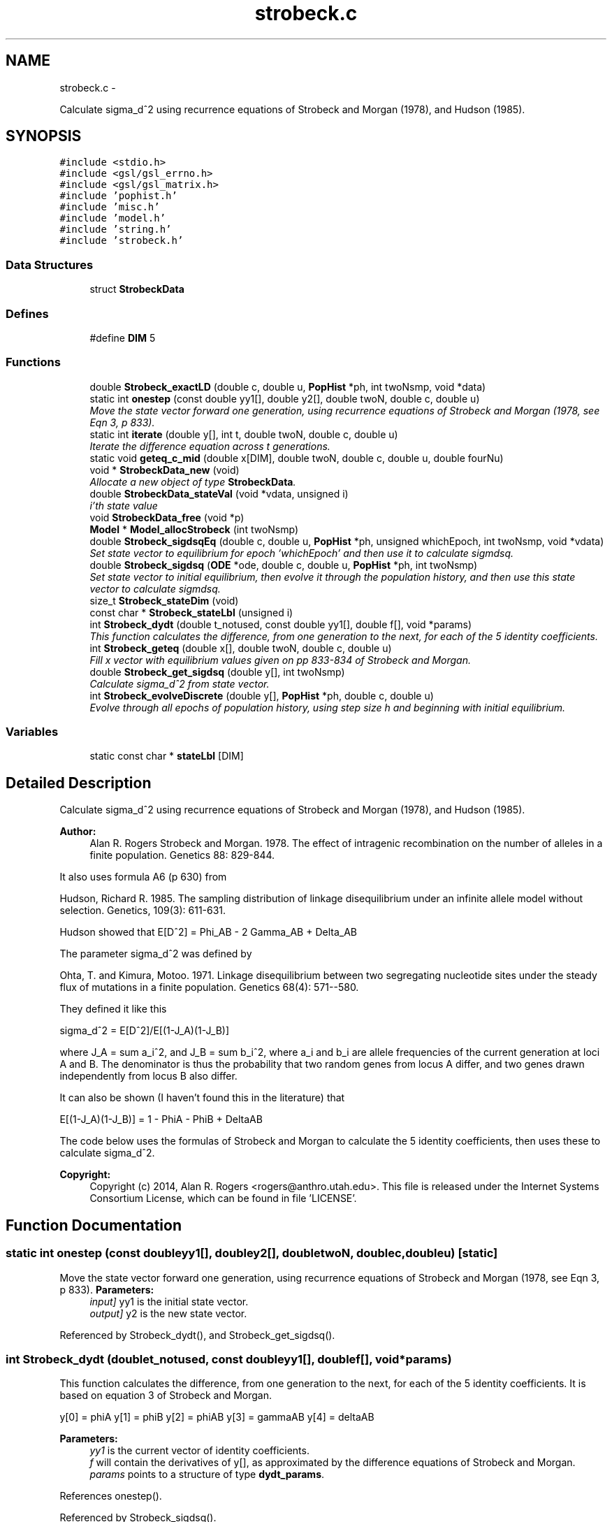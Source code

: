 .TH "strobeck.c" 3 "Sat Jun 6 2015" "Version 0.1" "ldpsiz" \" -*- nroff -*-
.ad l
.nh
.SH NAME
strobeck.c \- 
.PP
Calculate sigma_d^2 using recurrence equations of Strobeck and Morgan (1978), and Hudson (1985)\&.  

.SH SYNOPSIS
.br
.PP
\fC#include <stdio\&.h>\fP
.br
\fC#include <gsl/gsl_errno\&.h>\fP
.br
\fC#include <gsl/gsl_matrix\&.h>\fP
.br
\fC#include 'pophist\&.h'\fP
.br
\fC#include 'misc\&.h'\fP
.br
\fC#include 'model\&.h'\fP
.br
\fC#include 'string\&.h'\fP
.br
\fC#include 'strobeck\&.h'\fP
.br

.SS "Data Structures"

.in +1c
.ti -1c
.RI "struct \fBStrobeckData\fP"
.br
.in -1c
.SS "Defines"

.in +1c
.ti -1c
.RI "#define \fBDIM\fP   5"
.br
.in -1c
.SS "Functions"

.in +1c
.ti -1c
.RI "double \fBStrobeck_exactLD\fP (double c, double u, \fBPopHist\fP *ph, int twoNsmp, void *data)"
.br
.ti -1c
.RI "static int \fBonestep\fP (const double yy1[], double y2[], double twoN, double c, double u)"
.br
.RI "\fIMove the state vector forward one generation, using recurrence equations of Strobeck and Morgan (1978, see Eqn 3, p 833)\&. \fP"
.ti -1c
.RI "static int \fBiterate\fP (double y[], int t, double twoN, double c, double u)"
.br
.RI "\fIIterate the difference equation across t generations\&. \fP"
.ti -1c
.RI "static void \fBgeteq_c_mid\fP (double x[DIM], double twoN, double c, double u, double fourNu)"
.br
.ti -1c
.RI "void * \fBStrobeckData_new\fP (void)"
.br
.RI "\fIAllocate a new object of type \fBStrobeckData\fP\&. \fP"
.ti -1c
.RI "double \fBStrobeckData_stateVal\fP (void *vdata, unsigned i)"
.br
.RI "\fIi'th state value \fP"
.ti -1c
.RI "void \fBStrobeckData_free\fP (void *p)"
.br
.ti -1c
.RI "\fBModel\fP * \fBModel_allocStrobeck\fP (int twoNsmp)"
.br
.ti -1c
.RI "double \fBStrobeck_sigdsqEq\fP (double c, double u, \fBPopHist\fP *ph, unsigned whichEpoch, int twoNsmp, void *vdata)"
.br
.RI "\fISet state vector to equilibrium for epoch 'whichEpoch' and then use it to calculate sigmdsq\&. \fP"
.ti -1c
.RI "double \fBStrobeck_sigdsq\fP (\fBODE\fP *ode, double c, double u, \fBPopHist\fP *ph, int twoNsmp)"
.br
.RI "\fISet state vector to initial equilibrium, then evolve it through the population history, and then use this state vector to calculate sigmdsq\&. \fP"
.ti -1c
.RI "size_t \fBStrobeck_stateDim\fP (void)"
.br
.ti -1c
.RI "const char * \fBStrobeck_stateLbl\fP (unsigned i)"
.br
.ti -1c
.RI "int \fBStrobeck_dydt\fP (double t_notused, const double yy1[], double f[], void *params)"
.br
.RI "\fIThis function calculates the difference, from one generation to the next, for each of the 5 identity coefficients\&. \fP"
.ti -1c
.RI "int \fBStrobeck_geteq\fP (double x[], double twoN, double c, double u)"
.br
.RI "\fIFill x vector with equilibrium values given on pp 833-834 of Strobeck and Morgan\&. \fP"
.ti -1c
.RI "double \fBStrobeck_get_sigdsq\fP (double y[], int twoNsmp)"
.br
.RI "\fICalculate sigma_d^2 from state vector\&. \fP"
.ti -1c
.RI "int \fBStrobeck_evolveDiscrete\fP (double y[], \fBPopHist\fP *ph, double c, double u)"
.br
.RI "\fIEvolve through all epochs of population history, using step size h and beginning with initial equilibrium\&. \fP"
.in -1c
.SS "Variables"

.in +1c
.ti -1c
.RI "static const char * \fBstateLbl\fP [DIM]"
.br
.in -1c
.SH "Detailed Description"
.PP 
Calculate sigma_d^2 using recurrence equations of Strobeck and Morgan (1978), and Hudson (1985)\&. 

\fBAuthor:\fP
.RS 4
Alan R\&. Rogers Strobeck and Morgan\&. 1978\&. The effect of intragenic recombination on the number of alleles in a finite population\&. Genetics 88: 829-844\&.
.RE
.PP
It also uses formula A6 (p 630) from
.PP
Hudson, Richard R\&. 1985\&. The sampling distribution of linkage disequilibrium under an infinite allele model without selection\&. Genetics, 109(3): 611-631\&.
.PP
Hudson showed that E[D^2] = Phi_AB - 2 Gamma_AB + Delta_AB
.PP
The parameter sigma_d^2 was defined by
.PP
Ohta, T\&. and Kimura, Motoo\&. 1971\&. Linkage disequilibrium between two segregating nucleotide sites under the steady flux of mutations in a finite population\&. Genetics 68(4): 571--580\&.
.PP
They defined it like this
.PP
sigma_d^2 = E[D^2]/E[(1-J_A)(1-J_B)]
.PP
where J_A = sum a_i^2, and J_B = sum b_i^2, where a_i and b_i are allele frequencies of the current generation at loci A and B\&. The denominator is thus the probability that two random genes from locus A differ, and two genes drawn independently from locus B also differ\&.
.PP
It can also be shown (I haven't found this in the literature) that
.PP
E[(1-J_A)(1-J_B)] = 1 - PhiA - PhiB + DeltaAB
.PP
The code below uses the formulas of Strobeck and Morgan to calculate the 5 identity coefficients, then uses these to calculate sigma_d^2\&.
.PP
\fBCopyright:\fP
.RS 4
Copyright (c) 2014, Alan R\&. Rogers <rogers@anthro.utah.edu>\&. This file is released under the Internet Systems Consortium License, which can be found in file 'LICENSE'\&. 
.RE
.PP

.SH "Function Documentation"
.PP 
.SS "static int \fBonestep\fP (const doubleyy1[], doubley2[], doubletwoN, doublec, doubleu)\fC [static]\fP"
.PP
Move the state vector forward one generation, using recurrence equations of Strobeck and Morgan (1978, see Eqn 3, p 833)\&. \fBParameters:\fP
.RS 4
\fIinput]\fP yy1 is the initial state vector\&. 
.br
\fIoutput]\fP y2 is the new state vector\&. 
.RE
.PP

.PP
Referenced by Strobeck_dydt(), and Strobeck_get_sigdsq()\&.
.SS "int \fBStrobeck_dydt\fP (doublet_notused, const doubleyy1[], doublef[], void *params)"
.PP
This function calculates the difference, from one generation to the next, for each of the 5 identity coefficients\&. It is based on equation 3 of Strobeck and Morgan\&.
.PP
y[0] = phiA y[1] = phiB y[2] = phiAB y[3] = gammaAB y[4] = deltaAB
.PP
\fBParameters:\fP
.RS 4
\fIyy1\fP is the current vector of identity coefficients\&. 
.br
\fIf\fP will contain the derivatives of y[], as approximated by the difference equations of Strobeck and Morgan\&. 
.br
\fIparams\fP points to a structure of type \fBdydt_params\fP\&. 
.RE
.PP

.PP
References onestep()\&.
.PP
Referenced by Strobeck_sigdsq()\&.
.SS "int \fBStrobeck_evolveDiscrete\fP (doubley[], \fBPopHist\fP *ph, doublec, doubleu)"
.PP
Evolve through all epochs of population history, using step size h and beginning with initial equilibrium\&. Calculation iterates difference equation\&. The initial value of y is set to equilibrium equation for equilibrium\&.
.PP
\fBParameters:\fP
.RS 4
\fIy\fP On return, y contains Hill's vector of moments\&. 
.br
\fIph\fP Describes the population's history\&. If ph contains just one epoch, y gets its equilibrium value\&. 
.br
\fIc\fP Recombination rate; overrides values in ph\&. 
.br
\fIu\fP Mutation rate\&. 
.RE
.PP
\fBReturns:\fP
.RS 4
Always returns 0\&. 
.RE
.PP

.PP
References iterate(), PopHist_duration(), PopHist_nepoch(), PopHist_twoN(), and Strobeck_geteq()\&.
.SS "double \fBStrobeck_get_sigdsq\fP (doubley[], inttwoNsmp)"
.PP
Calculate sigma_d^2 from state vector\&. The formulas involved are in the comment at the top of this file\&.
.PP
\fBParameters:\fP
.RS 4
\fIy\fP State vector, whose entries represent PhiA, PhiB, PhiAB, GammaAB, and DeltaAB\&. 
.br
\fIn\fP Number of gene copies in sample\&. If n==0, then no bias correction is done\&. 
.RE
.PP

.PP
References onestep()\&.
.PP
Referenced by Strobeck_sigdsq(), and Strobeck_sigdsqEq()\&.
.SS "int \fBStrobeck_geteq\fP (doublex[], doubletwoN, doublec, doubleu)"
.PP
Fill x vector with equilibrium values given on pp 833-834 of Strobeck and Morgan\&. Strobeck and Morgan separate 3 cases, for c << u, c >> u, and c ~= u\&. I did some experiments to figure out how to bound these ranges, and decided never to use the formula for large c\&. 
.PP
Referenced by Strobeck_evolveDiscrete(), Strobeck_sigdsq(), and Strobeck_sigdsqEq()\&.
.SH "Variable Documentation"
.PP 
.SS "const char* stateLbl[DIM]\fC [static]\fP"\fBInitial value:\fP
.PP
.nf
 { 'phiA',
    'phiB',
    'phiAB',
    'gammaAB',
    'deltaAB'
}
.fi
.SH "Author"
.PP 
Generated automatically by Doxygen for ldpsiz from the source code\&.
